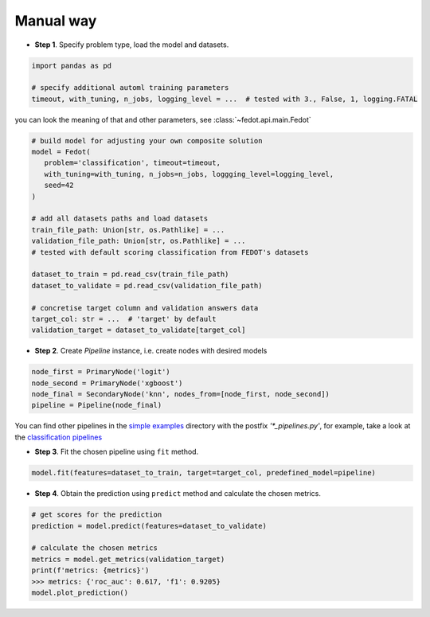 Manual way
----------

-  **Step 1**. Specify problem type, load the model and datasets.

.. code:: python

   import pandas as pd

   # specify additional automl training parameters
   timeout, with_tuning, n_jobs, logging_level = ...  # tested with 3., False, 1, logging.FATAL

you can look the meaning of that and other parameters, see :class:`~fedot.api.main.Fedot`

.. code:: python

   # build model for adjusting your own composite solution
   model = Fedot(
      problem='classification', timeout=timeout,
      with_tuning=with_tuning, n_jobs=n_jobs, loggging_level=logging_level,
      seed=42
   )

   # add all datasets paths and load datasets
   train_file_path: Union[str, os.Pathlike] = ...
   validation_file_path: Union[str, os.Pathlike] = ...
   # tested with default scoring classification from FEDOT's datasets

   dataset_to_train = pd.read_csv(train_file_path)
   dataset_to_validate = pd.read_csv(validation_file_path)

   # concretise target column and validation answers data
   target_col: str = ...  # 'target' by default
   validation_target = dataset_to_validate[target_col]

-  **Step 2**. Create *Pipeline* instance, i.e. create nodes with desired models

.. code:: python

   node_first = PrimaryNode('logit')
   node_second = PrimaryNode('xgboost')
   node_final = SecondaryNode('knn', nodes_from=[node_first, node_second])
   pipeline = Pipeline(node_final)

You can find other pipelines in the `simple examples <https://github.com/nccr-itmo/FEDOT/tree/master/examples/simple>`_ directory with the postfix `'*_pipelines.py'`, for example, take a look at the
`classification pipelines <https://github.com/nccr-itmo/FEDOT/blob/master/examples/simple/classification/classification_pipelines.py>`_

-  **Step 3**. Fit the chosen pipeline using ``fit`` method.

.. code:: python

   model.fit(features=dataset_to_train, target=target_col, predefined_model=pipeline)

-  **Step 4**. Obtain the prediction using ``predict`` method and calculate the chosen metrics.

.. code:: python

   # get scores for the prediction
   prediction = model.predict(features=dataset_to_validate)

   # calculate the chosen metrics
   metrics = model.get_metrics(validation_target)
   print(f'metrics: {metrics}')
   >>> metrics: {'roc_auc': 0.617, 'f1': 0.9205}
   model.plot_prediction()
